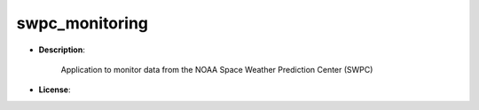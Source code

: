 ===============
swpc_monitoring
===============

- **Description**:

    Application to monitor data from the NOAA Space Weather Prediction Center (SWPC)

- **License**:
